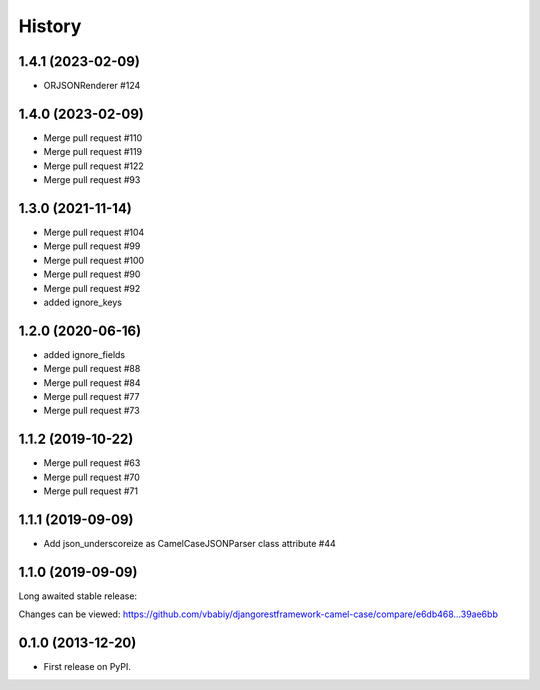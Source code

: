 .. :changelog:

History
=======
1.4.1 (2023-02-09)
------------------
- ORJSONRenderer #124

1.4.0 (2023-02-09)
------------------
- Merge pull request #110
- Merge pull request #119
- Merge pull request #122
- Merge pull request #93


1.3.0 (2021-11-14)
------------------
- Merge pull request #104
- Merge pull request #99
- Merge pull request #100
- Merge pull request #90
- Merge pull request #92


- added ignore_keys

1.2.0 (2020-06-16)
------------------

- added ignore_fields
- Merge pull request #88
- Merge pull request #84
- Merge pull request #77
- Merge pull request #73

1.1.2 (2019-10-22)
------------------

- Merge pull request #63
- Merge pull request #70
- Merge pull request #71

1.1.1 (2019-09-09)
------------------

- Add json_underscoreize as CamelCaseJSONParser class attribute #44

1.1.0 (2019-09-09)
------------------

Long awaited stable release:

Changes can be viewed:
https://github.com/vbabiy/djangorestframework-camel-case/compare/e6db468...39ae6bb

0.1.0 (2013-12-20)
------------------

* First release on PyPI.
